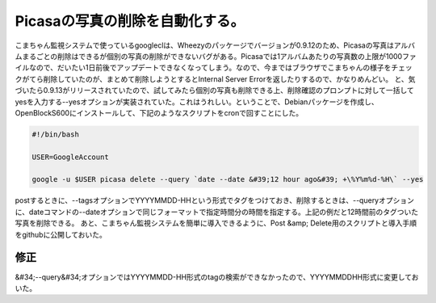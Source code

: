 ﻿Picasaの写真の削除を自動化する。
######################################


こまちゃん監視システムで使っているgoogleclは、Wheezyのパッケージでバージョンが0.9.12のため、Picasaの写真はアルバムまるごとの削除はできるが個別の写真の削除ができないバグがある。Picasaでは1アルバムあたりの写真数の上限が1000ファイルなので、だいたい1日前後でアップデートできなくなってしまう。なので、今まではブラウザでこまちゃんの様子をチェックがてら削除していたのが、まとめて削除しようとするとInternal Server Errorを返したりするので、かなりめんどい。
と、気づいたら0.9.13がリリースされていたので、試してみたら個別の写真も削除できる上、削除確認のプロンプトに対して一括してyesを入力する--yesオプションが実装されていた。これはうれしい。ということで、Debianパッケージを作成し、OpenBlockS600にインストールして、下記のようなスクリプトをcronで回すことにした。

.. code-block:: none

   #!/bin/bash
   
   USER=GoogleAccount
   
   google -u $USER picasa delete --query `date --date &#39;12 hour ago&#39; +\%Y%m%d-%H\` --yes


postするときに、--tagsオプションでYYYYMMDD-HHという形式でタグをつけておき、削除するときは、--queryオプションに、dateコマンドの--dateオプションで同じフォーマットで指定時間分の時間を指定する。上記の例だと12時間前のタグついた写真を削除できる。
あと、こまちゃん監視システムを簡単に導入できるように、Post &amp; Delete用のスクリプトと導入手順をgithubに公開しておいた。

修正
********


&#34;--query&#34;オプションではYYYYMMDD-HH形式のtagの検索ができなかったので、YYYYMMDDHH形式に変更しておいた。



.. author:: mkouhei
.. categories:: Debian, Dev, 
.. tags::


